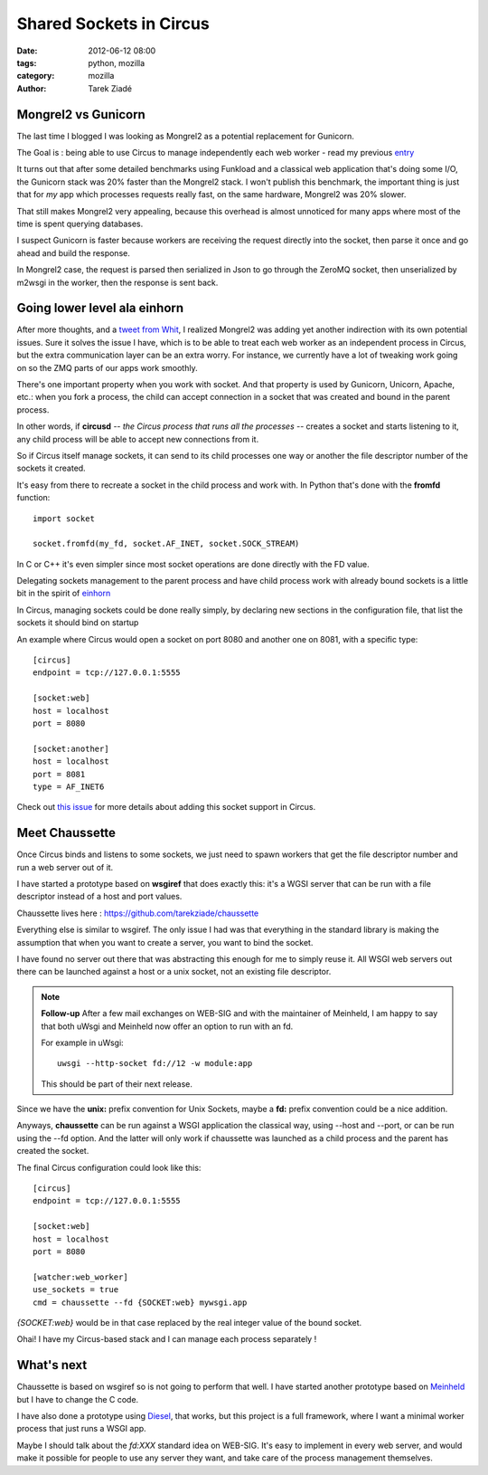 Shared Sockets in Circus
########################

:date: 2012-06-12 08:00
:tags: python, mozilla
:category: mozilla
:author: Tarek Ziadé

.. image:: https://farm2.staticflickr.com/1011/1354246617_cbb4c6072f.jpg
   :target: https://secure.flickr.com/photos/vero-b/1354246617/sizes/m/in/photostream/


Mongrel2 vs Gunicorn
====================

The last time I blogged I was looking as Mongrel2 as a potential replacement for
Gunicorn.

The Goal is : being able to use Circus to manage independently each web
worker - read my previous `entry <http://blog.ziade.org/2012/05/31/mongrel2-amp-circus-full-control-of-your-web-stack/>`_

It turns out that after some detailed benchmarks using Funkload and a classical
web application that's doing some I/O, the Gunicorn stack was 20% faster than the
Mongrel2 stack. I won't publish this benchmark, the important thing is just
that for *my* app which processes requests really fast,
on the same hardware, Mongrel2 was 20% slower.

That still makes Mongrel2 very appealing, because this overhead is
almost unnoticed for many apps where most of the time is spent querying
databases.

I suspect Gunicorn is faster because workers are receiving the request directly
into the socket, then parse it once and go ahead and build the response.

In Mongrel2 case, the request is parsed then serialized in Json to go through
the ZeroMQ socket, then unserialized by m2wsgi in the worker, then the
response is sent back.


Going lower level ala einhorn
=============================

After more thoughts, and a `tweet from Whit <https://twitter.com/whitmo/status/208250435176374272>`_,
I realized Mongrel2 was adding yet another indirection with its own
potential issues. Sure it solves the issue I have, which is to be able
to treat each web worker as an independent process in Circus, but the
extra communication layer can be an extra worry. For instance, we currently
have a lot of tweaking work going on so the ZMQ parts of our apps work
smoothly.

There's one important property when you work with socket. And that
property is used by Gunicorn, Unicorn, Apache, etc.: when you fork a
process, the child can accept connection in a socket that was
created and bound in the parent process.

In other words, if **circusd** *-- the Circus process that runs all the
processes --* creates a socket and starts listening to it, any child
process will be able to accept new connections from it.

So if Circus itself manage sockets, it can send to its child processes
one way or another the file descriptor number of the sockets it created.

It's easy from there to recreate a socket in the child process and
work with. In Python that's done with the **fromfd** function::

    import socket

    socket.fromfd(my_fd, socket.AF_INET, socket.SOCK_STREAM)


In C or C++ it's even simpler since most socket operations are
done directly with the FD value.

Delegating sockets management to the parent process and have child
process work with already bound sockets is a little bit in the
spirit of `einhorn <https://stripe.com/blog/meet-einhorn>`_

In Circus, managing sockets could be done really simply, by
declaring new sections in the configuration file, that list
the sockets it should bind on startup

An example where Circus would open a socket on port 8080 and another one
on 8081, with a specific type::

    [circus]
    endpoint = tcp://127.0.0.1:5555

    [socket:web]
    host = localhost
    port = 8080

    [socket:another]
    host = localhost
    port = 8081
    type = AF_INET6


Check out `this issue <https://github.com/mozilla-services/circus/issues/142>`_
for more details about adding this socket support in Circus.


Meet Chaussette
===============

Once Circus binds and listens to some sockets, we just need to
spawn workers that get the file descriptor number and
run a web server out of it.

I have started a prototype based on **wsgiref** that does exactly this:
it's a WGSI server that can be run with a file descriptor instead
of a host and port values.

Chaussette lives here : https://github.com/tarekziade/chaussette

Everything else is similar to wsgiref. The only issue I had was
that everything in the standard library is making the assumption that
when you want to create a server, you want to bind the socket.

I have found no server out there that was abstracting this enough
for me to simply reuse it. All WSGI web servers out there can be launched
against a host or a unix socket, not an existing file descriptor.

.. note::

   **Follow-up** After a few mail exchanges on WEB-SIG and with
   the maintainer of Meinheld, I am happy to say that both uWsgi
   and Meinheld now offer an option to run with an fd.

   For example in uWsgi::

        uwsgi --http-socket fd://12 -w module:app

   This should be part of their next release.


Since we have the **unix:** prefix convention for Unix Sockets,
maybe a **fd:** prefix convention could be a nice addition.

Anyways, **chaussette** can be run against a WSGI application the
classical way, using --host and --port, or can be run using
the --fd option. And the latter will only work if chaussette was
launched as a child process and the parent has created the socket.

The final Circus configuration could look like this::

    [circus]
    endpoint = tcp://127.0.0.1:5555

    [socket:web]
    host = localhost
    port = 8080

    [watcher:web_worker]
    use_sockets = true
    cmd = chaussette --fd {SOCKET:web} mywsgi.app


*{SOCKET:web}* would be in that case replaced by the real integer value
of the bound socket.

Ohai! I have my Circus-based stack and I can manage each process
separately !


What's next
===========

Chaussette is based on wsgiref so is not going to perform that well.
I have started another prototype based on `Meinheld <http://pypi.python.org/pypi/meinheld>`_
but I have to change the C code.

I have also done a prototype using `Diesel <https://github.com/jamwt/diesel>`_, that
works, but this project is a full framework, where I want a minimal worker process
that just runs a WSGI app.

Maybe I should talk about the *fd:XXX* standard idea on WEB-SIG. It's easy to
implement in every web server, and would make it possible for people to use
any server they want, and take care of the process management themselves.
